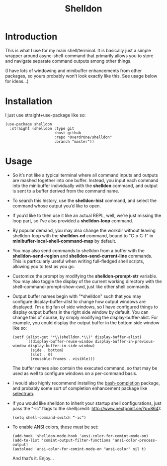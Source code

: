 #+TITLE: Shelldon

* Introduction
This is what I use for my main shell/terminal. It is basically just a simple wrapper around async-shell-command that primarily allows you to store and navigate separate command outputs among other things.

[[./example.gif]]
(I have lots of windowing and minibuffer enhancements from other packages, so yours probably won’t look exactly like this. See usage below for ideas...)

* Installation
I just use straight+use-package like so:
#+begin_src elisp
  (use-package shelldon
    :straight (shelldon :type git
                        :host github
                        :repo "Overdr0ne/shelldon"
                        :branch "master"))
#+end_src
* Usage
- So it’s not like a typical terminal where all command inputs and outputs are mashed together into one buffer. Instead, you input each command into the minibuffer individually with the *shelldon* command, and output is sent to a buffer derived from the command name.

- To search this history, use the *shelldon-hist* command, and select the command whose output you’d like to open.

- If you’d like to then use it like an actual REPL, well, we’re just missing the loop part, so I’ve also provided a *shelldon-loop* command.

- By popular demand, you may also change the workdir without leaving shelldon-loop with the *shelldon-cd* command, bound to "C-x C-f" in *minibuffer-local-shell-command-map* by default.

- You may also send commands to shelldon from a buffer with the *shelldon-send-region* and *shelldon-send-current-line* commands. This is particularly useful when writing full-fledged shell scripts, allowing you to test as you go.

- Customize the prompt by modifying the *shelldon-prompt-str* variable. You may also toggle the display of the current working directory with the shell-command-prompt-show-cwd, just like other shell commands.

- Output buffer names begin with "*shelldon" such that you may configure display-buffer-alist to change how output windows are displayed. I’m a big fan of side windows, so I have configured things to display output buffers in the right side window by default. You can change this of course, by simply modifying the display-buffer-alist. For example, you could display the output buffer in the bottom side window like so:

  #+begin_src elisp
    (setf (alist-get "*\\(shelldon.*\\)" display-buffer-alist)
          `((display-buffer-reuse-window display-buffer-in-previous-window display-buffer-in-side-window)
            (side . bottom)
            (slot . 0)
            (reusable-frames . visible)))
  #+end_src

  The buffer names also contain the executed command, so that may be used as well to configure windows on a per-command basis.

- I would also highly recommend installing the [[https://github.com/szermatt/emacs-bash-completion][bash-completion]] package, and probably some sort of completion enhancement package like [[https://github.com/raxod502/selectrum][selectrum]].

- If you would like shelldon to inherit your startup shell configurations, just pass the "-ic" flags to the shell(credit: http://www.nextpoint.se/?p=864):
  #+begin_src elisp
    (setq shell-command-switch “-ic”)
  #+end_src

- To enable ANSI colors, these must be set:
  #+begin_src elisp
    (add-hook 'shelldon-mode-hook 'ansi-color-for-comint-mode-on)
    (add-to-list 'comint-output-filter-functions 'ansi-color-process-output)
    (autoload 'ansi-color-for-comint-mode-on "ansi-color" nil t)
  #+end_src

  And that’s it. Enjoy...
